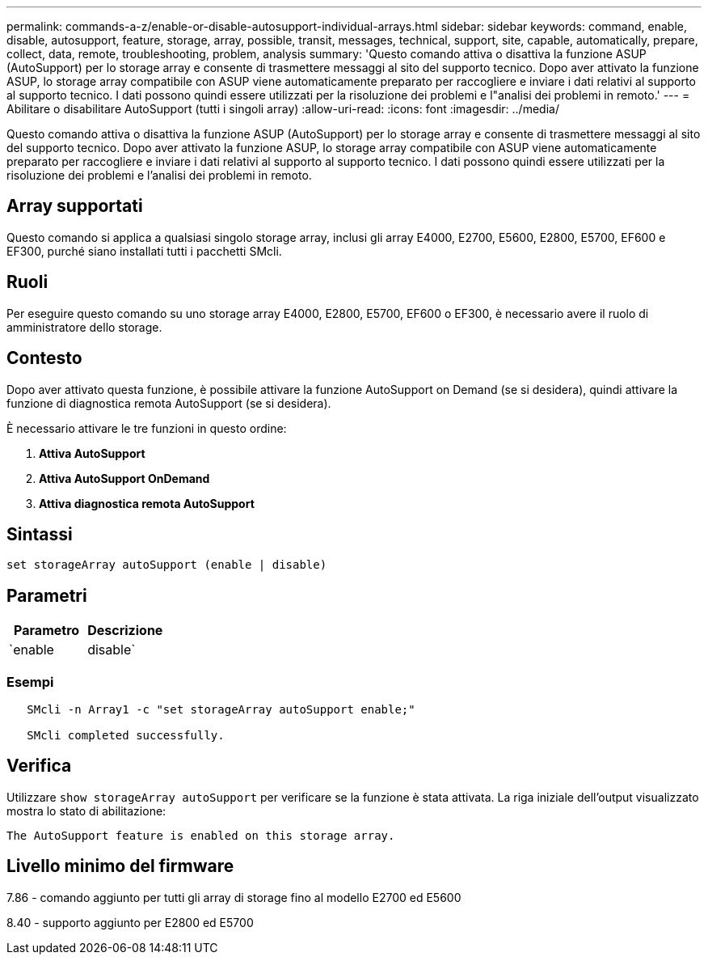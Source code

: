 ---
permalink: commands-a-z/enable-or-disable-autosupport-individual-arrays.html 
sidebar: sidebar 
keywords: command, enable, disable, autosupport, feature, storage, array, possible, transit, messages, technical, support, site, capable, automatically, prepare, collect, data, remote, troubleshooting, problem, analysis 
summary: 'Questo comando attiva o disattiva la funzione ASUP (AutoSupport) per lo storage array e consente di trasmettere messaggi al sito del supporto tecnico. Dopo aver attivato la funzione ASUP, lo storage array compatibile con ASUP viene automaticamente preparato per raccogliere e inviare i dati relativi al supporto al supporto tecnico. I dati possono quindi essere utilizzati per la risoluzione dei problemi e l"analisi dei problemi in remoto.' 
---
= Abilitare o disabilitare AutoSupport (tutti i singoli array)
:allow-uri-read: 
:icons: font
:imagesdir: ../media/


[role="lead"]
Questo comando attiva o disattiva la funzione ASUP (AutoSupport) per lo storage array e consente di trasmettere messaggi al sito del supporto tecnico. Dopo aver attivato la funzione ASUP, lo storage array compatibile con ASUP viene automaticamente preparato per raccogliere e inviare i dati relativi al supporto al supporto tecnico. I dati possono quindi essere utilizzati per la risoluzione dei problemi e l'analisi dei problemi in remoto.



== Array supportati

Questo comando si applica a qualsiasi singolo storage array, inclusi gli array E4000, E2700, E5600, E2800, E5700, EF600 e EF300, purché siano installati tutti i pacchetti SMcli.



== Ruoli

Per eseguire questo comando su uno storage array E4000, E2800, E5700, EF600 o EF300, è necessario avere il ruolo di amministratore dello storage.



== Contesto

Dopo aver attivato questa funzione, è possibile attivare la funzione AutoSupport on Demand (se si desidera), quindi attivare la funzione di diagnostica remota AutoSupport (se si desidera).

È necessario attivare le tre funzioni in questo ordine:

. *Attiva AutoSupport*
. *Attiva AutoSupport OnDemand*
. *Attiva diagnostica remota AutoSupport*




== Sintassi

[source, cli]
----
set storageArray autoSupport (enable | disable)
----


== Parametri

[cols="2*"]
|===
| Parametro | Descrizione 


 a| 
`enable | disable`
 a| 
Consente di attivare o disattivare AutoSupport. Se le funzioni OnDemand e Remote Diagnostics sono attivate, l'azione di disattivazione disattiva anche le funzioni OnDemand e Remote Diagnostics.

|===


=== Esempi

[listing]
----

   SMcli -n Array1 -c "set storageArray autoSupport enable;"

   SMcli completed successfully.
----


== Verifica

Utilizzare `show storageArray autoSupport` per verificare se la funzione è stata attivata. La riga iniziale dell'output visualizzato mostra lo stato di abilitazione:

[listing]
----
The AutoSupport feature is enabled on this storage array.
----


== Livello minimo del firmware

7.86 - comando aggiunto per tutti gli array di storage fino al modello E2700 ed E5600

8.40 - supporto aggiunto per E2800 ed E5700
